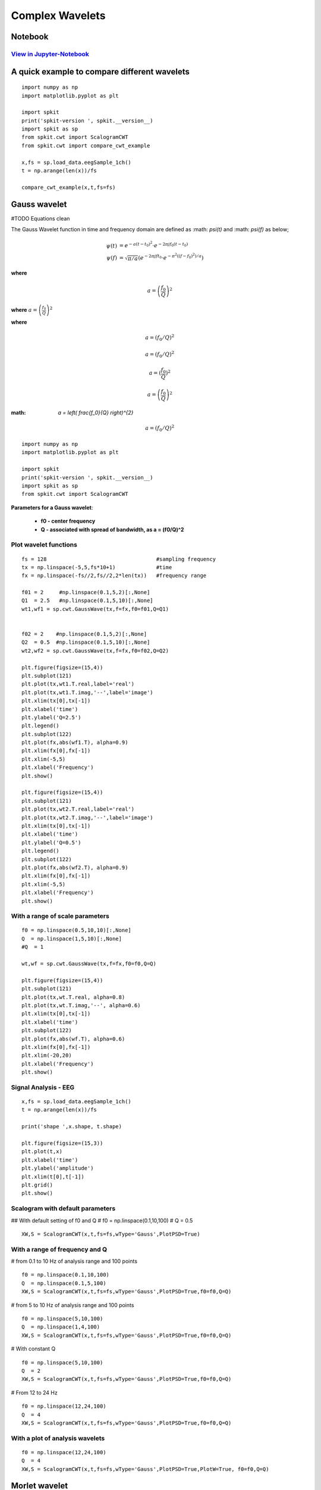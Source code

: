 Complex Wavelets
================

Notebook
--------

`View in Jupyter-Notebook <https://nbviewer.jupyter.org/github/Nikeshbajaj/Notebooks/blob/master/spkit/SP/ScalogramCWT_v0.0.9.2.ipynb>`_
~~~~~~~~~~~~~~~~~~~~~~


A quick example to compare different wavelets
----------------------------

::
  
  import numpy as np
  import matplotlib.pyplot as plt

  import spkit
  print('spkit-version ', spkit.__version__)
  import spkit as sp
  from spkit.cwt import ScalogramCWT
  from spkit.cwt import compare_cwt_example
  
  x,fs = sp.load_data.eegSample_1ch()
  t = np.arange(len(x))/fs
  
  compare_cwt_example(x,t,fs=fs)
  

.. image:: https://raw.githubusercontent.com/spkit/spkit.github.io/master/assets/images/cwt_2.png



Gauss wavelet
-------------
#TODO Equations clean

The Gauss Wavelet function in time and frequency domain are defined as :math: `\psi(t)` and :math: `\psi(f)` as below;
   
.. math::
  
  \psi(t) &= e^{-a(t-t_0)^{2}} \cdot e^{-2\pi jf_0(t-t_0)}\\
  \psi(f) &= \sqrt{\pi/a}\left( e^{-2\pi jft_0}\cdot e^{-\pi^{2}((f-f_0)^{2})/a}\right)
  
**where**

.. math::
   a = \left( \frac{f_0}{Q} \right)^{2} 


**where** :math:`a = \left(\frac{f_0}{Q} \right)^{2}`

**where**

.. math::
   a = \left(f_0/Q \right)^{2}

.. math::
   a = ( f_0/Q )^{2}

.. math::
   a = ( \frac{f_0}{Q} )^{2} 
   

.. math::
   a = \left( \frac{f_0}{Q} \right)^{2} 
   
   
:math: `a = \left( \frac{f_0}{Q} \right)^{2}`
   
.. math::
   a = \left(f_0/Q \right)^{2}
   

::
  
  import numpy as np
  import matplotlib.pyplot as plt

  import spkit
  print('spkit-version ', spkit.__version__)
  import spkit as sp
  from spkit.cwt import ScalogramCWT

**Parameters for a Gauss wavelet**:

  - **f0 - center frequency**
  - **Q  - associated with spread of bandwidth, as a = (f0/Q)^2**

Plot wavelet functions
~~~~~~~~~~~~~~~~~~~~~~~~

::
  
  fs = 128                                   #sampling frequency 
  tx = np.linspace(-5,5,fs*10+1)             #time 
  fx = np.linspace(-fs//2,fs//2,2*len(tx))   #frequency range
  
  f01 = 2     #np.linspace(0.1,5,2)[:,None]   
  Q1  = 2.5   #np.linspace(0.1,5,10)[:,None]
  wt1,wf1 = sp.cwt.GaussWave(tx,f=fx,f0=f01,Q=Q1)


  f02 = 2    #np.linspace(0.1,5,2)[:,None]
  Q2  = 0.5  #np.linspace(0.1,5,10)[:,None]
  wt2,wf2 = sp.cwt.GaussWave(tx,f=fx,f0=f02,Q=Q2)

  plt.figure(figsize=(15,4))
  plt.subplot(121)
  plt.plot(tx,wt1.T.real,label='real')
  plt.plot(tx,wt1.T.imag,'--',label='image')
  plt.xlim(tx[0],tx[-1])
  plt.xlabel('time')
  plt.ylabel('Q=2.5')
  plt.legend()
  plt.subplot(122)
  plt.plot(fx,abs(wf1.T), alpha=0.9)
  plt.xlim(fx[0],fx[-1])
  plt.xlim(-5,5)
  plt.xlabel('Frequency')
  plt.show()

  plt.figure(figsize=(15,4))
  plt.subplot(121)
  plt.plot(tx,wt2.T.real,label='real')
  plt.plot(tx,wt2.T.imag,'--',label='image')
  plt.xlim(tx[0],tx[-1])
  plt.xlabel('time')
  plt.ylabel('Q=0.5')
  plt.legend()
  plt.subplot(122)
  plt.plot(fx,abs(wf2.T), alpha=0.9)
  plt.xlim(fx[0],fx[-1])
  plt.xlim(-5,5)
  plt.xlabel('Frequency')
  plt.show()
 
 
.. image:: https://raw.githubusercontent.com/spkit/spkit.github.io/master/assets/images/wavelets/gauss_1.png
.. image:: https://raw.githubusercontent.com/spkit/spkit.github.io/master/assets/images/wavelets/gauss_2.png



With a range of scale parameters
~~~~~~~~~~~~~~~~~~~~~~~~

::
  
  f0 = np.linspace(0.5,10,10)[:,None]
  Q  = np.linspace(1,5,10)[:,None]
  #Q  = 1

  wt,wf = sp.cwt.GaussWave(tx,f=fx,f0=f0,Q=Q)

  plt.figure(figsize=(15,4))
  plt.subplot(121)
  plt.plot(tx,wt.T.real, alpha=0.8)
  plt.plot(tx,wt.T.imag,'--', alpha=0.6)
  plt.xlim(tx[0],tx[-1])
  plt.xlabel('time')
  plt.subplot(122)
  plt.plot(fx,abs(wf.T), alpha=0.6)
  plt.xlim(fx[0],fx[-1])
  plt.xlim(-20,20)
  plt.xlabel('Frequency')
  plt.show()


.. image:: https://raw.githubusercontent.com/spkit/spkit.github.io/master/assets/images/wavelets/gauss_3_range.png



Signal Analysis - EEG
~~~~~~~~~~~~~~~~~~~~~

::
  
  
  x,fs = sp.load_data.eegSample_1ch()
  t = np.arange(len(x))/fs

  print('shape ',x.shape, t.shape)

  plt.figure(figsize=(15,3))
  plt.plot(t,x)
  plt.xlabel('time')
  plt.ylabel('amplitude')
  plt.xlim(t[0],t[-1])
  plt.grid()
  plt.show()
  
  
.. image:: https://raw.githubusercontent.com/spkit/spkit.github.io/master/assets/images/wavelets/signal_1.png



Scalogram with default parameters
~~~~~~~~~~~~~~~~~~~~~

## With default setting of f0 and Q
# f0 = np.linspace(0.1,10,100)
# Q = 0.5

::
  
  XW,S = ScalogramCWT(x,t,fs=fs,wType='Gauss',PlotPSD=True)
  
  
.. image:: https://raw.githubusercontent.com/spkit/spkit.github.io/master/assets/images/wavelets/gauss_psd_1.png


With a range of frequency and Q
~~~~~~~~~~~~~~~~~~~~~

# from 0.1 to 10 Hz of analysis range and 100 points

::
  
  f0 = np.linspace(0.1,10,100)
  Q  = np.linspace(0.1,5,100)
  XW,S = ScalogramCWT(x,t,fs=fs,wType='Gauss',PlotPSD=True,f0=f0,Q=Q)
  
  
.. image:: https://raw.githubusercontent.com/spkit/spkit.github.io/master/assets/images/wavelets/gauss_psd_2.png

# from 5 to 10 Hz of analysis range and 100 points

::
  
  
  f0 = np.linspace(5,10,100)
  Q  = np.linspace(1,4,100)
  XW,S = ScalogramCWT(x,t,fs=fs,wType='Gauss',PlotPSD=True,f0=f0,Q=Q)
  
.. image:: https://raw.githubusercontent.com/spkit/spkit.github.io/master/assets/images/wavelets/gauss_psd_3.png


# With constant Q

::
   
  f0 = np.linspace(5,10,100)
  Q  = 2
  XW,S = ScalogramCWT(x,t,fs=fs,wType='Gauss',PlotPSD=True,f0=f0,Q=Q)
  
  
.. image:: https://raw.githubusercontent.com/spkit/spkit.github.io/master/assets/images/wavelets/gauss_psd_4.png


# From 12 to 24 Hz 

::
  
  f0 = np.linspace(12,24,100)
  Q  = 4
  XW,S = ScalogramCWT(x,t,fs=fs,wType='Gauss',PlotPSD=True,f0=f0,Q=Q)
  
.. image:: https://raw.githubusercontent.com/spkit/spkit.github.io/master/assets/images/wavelets/gauss_psd_5.png


With a plot of analysis wavelets
~~~~~~~~~~~~~~~~~~~~~
::
  
  f0 = np.linspace(12,24,100)
  Q  = 4
  XW,S = ScalogramCWT(x,t,fs=fs,wType='Gauss',PlotPSD=True,PlotW=True, f0=f0,Q=Q)

.. image:: https://raw.githubusercontent.com/spkit/spkit.github.io/master/assets/images/wavelets/gauss_psd_6_1.png
.. image:: https://raw.githubusercontent.com/spkit/spkit.github.io/master/assets/images/wavelets/gauss_psd_6_2.png



Morlet wavelet
-------------
#TODO

Gabor wavelet
-------------
#TODO

Poisson wavelet
-------------
#TODO

Maxican wavelet 
-------------
#TODO

Shannon wavelet
-------------
#TODO


